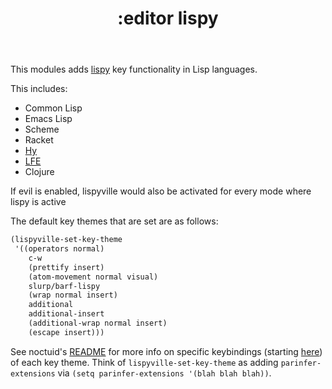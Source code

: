 #+TITLE: :editor lispy

This modules adds [[https://github.com/noctuid/lispyville][lispy]] key functionality in Lisp languages.

This includes:

- Common Lisp
- Emacs Lisp
- Scheme
- Racket
- [[http://docs.hylang.org/en/stable/][Hy]]
- [[http://lfe.io/][LFE]]
- Clojure

If evil is enabled, lispyville would also be activated for every mode where
lispy is active

The default key themes that are set are as follows:

#+BEGIN_SRC emacs-lisp
(lispyville-set-key-theme
 '((operators normal)
    c-w
    (prettify insert)
    (atom-movement normal visual)
    slurp/barf-lispy
    (wrap normal insert)
    additional
    additional-insert
    (additional-wrap normal insert)
    (escape insert)))
#+END_SRC

See noctuid's [[https://github.com/noctuid/lispyville/blob/master/README.org][README]] for more info on specific keybindings (starting [[https://github.com/noctuid/lispyville#operators-key-theme][here]]) of
each key theme. Think of ~lispyville-set-key-theme~ as adding
~parinfer-extensions~ via ~(setq parinfer-extensions '(blah blah blah))~.

